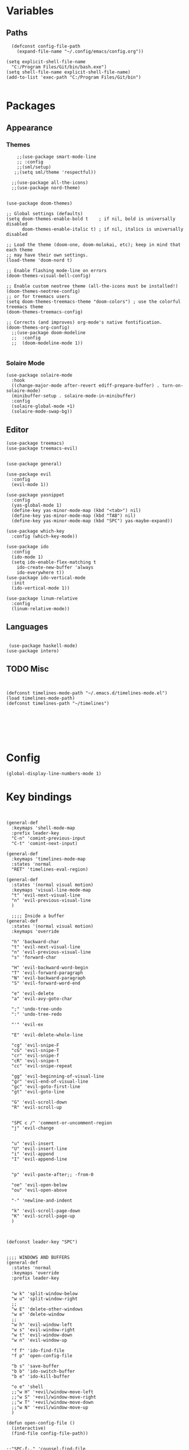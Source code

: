 
* Variables
** Paths
#+BEGIN_SRC elisp
  (defconst config-file-path 
    (expand-file-name "~/.config/emacs/config.org"))

(setq explicit-shell-file-name
  "C:/Program Files/Git/bin/bash.exe")
(setq shell-file-name explicit-shell-file-name)
(add-to-list 'exec-path "C:/Program Files/Git/bin")

#+END_SRC
* Packages
** Appearance
*** Themes   
#+BEGIN_SRC elisp
    ;;(use-package smart-mode-line
    ;; :config
    ;;(sml/setup)
   ;;(setq sml/theme 'respectful))

  ;;(use-package all-the-icons)
  ;;(use-package nord-theme)


(use-package doom-themes)

;; Global settings (defaults)
(setq doom-themes-enable-bold t    ; if nil, bold is universally disabled
      doom-themes-enable-italic t) ; if nil, italics is universally disabled

;; Load the theme (doom-one, doom-molokai, etc); keep in mind that each theme
;; may have their own settings.
(load-theme 'doom-nord t)

;; Enable flashing mode-line on errors
(doom-themes-visual-bell-config)

;; Enable custom neotree theme (all-the-icons must be installed!)
(doom-themes-neotree-config)
;; or for treemacs users
(setq doom-themes-treemacs-theme "doom-colors") ; use the colorful treemacs theme
(doom-themes-treemacs-config)

;; Corrects (and improves) org-mode's native fontification.
(doom-themes-org-config)
  ;;(use-package doom-modeline
  ;;  :config
  ;;  (doom-modeline-mode 1))

#+END_SRC
*** Solaire Mode
#+BEGIN_SRC elisp
(use-package solaire-mode
  :hook
  ((change-major-mode after-revert ediff-prepare-buffer) . turn-on-solaire-mode)
  (minibuffer-setup . solaire-mode-in-minibuffer)
  :config
  (solaire-global-mode +1)
  (solaire-mode-swap-bg))
#+END_SRC
** Editor

#+BEGIN_SRC elisp
  (use-package treemacs)
  (use-package treemacs-evil)


  (use-package general)

  (use-package evil
    :config
    (evil-mode 1))

  (use-package yasnippet
    :config 
    (yas-global-mode 1)
    (define-key yas-minor-mode-map (kbd "<tab>") nil)
    (define-key yas-minor-mode-map (kbd "TAB") nil)
    (define-key yas-minor-mode-map (kbd "SPC") yas-maybe-expand))

  (use-package which-key
    :config (which-key-mode))

  (use-package ido
    :config
    (ido-mode 1)
    (setq ido-enable-flex-matching t
	  ido-create-new-buffer 'always
	  ido-everywhere t))
  (use-package ido-vertical-mode
    :init
    (ido-vertical-mode 1))

  (use-package linum-relative
    :config
    (linum-relative-mode))
#+END_SRC
** Languages
#+BEGIN_SRC elisp

  (use-package haskell-mode)
 (use-package intero)
#+END_SRC


** TODO Misc

#+BEGIN_SRC elisp


  (defconst timelines-mode-path "~/.emacs.d/timelines-mode.el")
  (load timelines-mode-path)
  (defconst timelines-path "~/timelines")






#+END_SRC
* Config

#+BEGIN_SRC elisp
(global-display-line-numbers-mode 1)
#+END_SRC
* Key bindings

#+BEGIN_SRC elisp


  (general-def
    :keymaps 'shell-mode-map
    :prefix leader-key
    "C-n" 'comint-previous-input
    "C-t" 'comint-next-input)

  (general-def
    :keymaps 'timelines-mode-map
    :states 'normal
    "RET" 'timelines-eval-region)

  (general-def
    :states '(normal visual motion)
    :keymaps 'visual-line-mode-map
    "t" 'evil-next-visual-line
    "n" 'evil-previous-visual-line
    )

    ;;;; Inside a buffer
  (general-def
    :states '(normal visual motion)
    :keymaps 'override
  
    "h" 'backward-char
    "t" 'evil-next-visual-line
    "n" 'evil-previous-visual-line
    "s" 'forward-char
  
    "H" 'evil-backward-word-begin
    "T" 'evil-forward-paragraph
    "N" 'evil-backward-paragraph
    "S" 'evil-forward-word-end
  
    "e" 'evil-delete
    "a" 'evil-avy-goto-char
  
    ";" 'undo-tree-undo
    ":" 'undo-tree-redo
  
    "'" 'evil-ex
  
    "E" 'evil-delete-whole-line
  
    "cg" 'evil-snipe-F
    "cG" 'evil-snipe-T
    "cr" 'evil-snipe-f
    "cR" 'evil-snipe-t
    "cc" 'evil-snipe-repeat
  
    "gg" 'evil-beginning-of-visual-line
    "gr" 'evil-end-of-visual-line
    "gc" 'evil-goto-first-line
    "gt" 'evil-goto-line
  
    "G" 'evil-scroll-down
    "R" 'evil-scroll-up
  
  
    "SPC c /" 'comment-or-uncomment-region
    "j" 'evil-change
  
  
    "u" 'evil-insert
    "U" 'evil-insert-line
    "i" 'evil-append
    "I" 'evil-append-line
  
  
    "p" 'evil-paste-after;; -from-0
  
    "oe" 'evil-open-below
    "ou" 'evil-open-above
  
    "-" 'newline-and-indent
  
    "k" 'evil-scroll-page-down
    "K" 'evil-scroll-page-up
    )



  (defconst leader-key "SPC")


  ;;;; WINDOWS AND BUFFERS
  (general-def
    :states 'normal
    :keymaps 'override
    :prefix leader-key
  
  
    "w k" 'split-window-below
    "w u" 'split-window-right
    ;;
    "w E" 'delete-other-windows
    "w e" 'delete-window
    ;;
    "w h" 'evil-window-left
    "w s" 'evil-window-right
    "w t" 'evil-window-down
    "w n" 'evil-window-up
  
    "f f" 'ido-find-file
    "f p" 'open-config-file 
  
    "b s" 'save-buffer
    "b b" 'ido-switch-buffer
    "b e" 'ido-kill-buffer

    "o e" 'shell
    ;;"w H" '+evil/window-move-left
    ;;"w S" '+evil/window-move-right
    ;;"w T" '+evil/window-move-down
    ;;"w N" '+evil/window-move-up
    )

  (defun open-config-file ()
    (interactive)
    (find-file config-file-path))


  ;;"SPC-f-." 'counsel-find-file


  ;;
  ;;
  ;;(lookup-key (current-global-map) (kbd "Esc-g"))





  (general-def
    "C-}" 'text-scale-increase
    "C-{" 'text-scale-decrease)
#+END_SRC
** General

#+BEGIN_SRC elisp
#+END_SRC
aoeuaoeua
* Misc

#+BEGIN_SRC elisp

;;;;;;;;;;;;;; Setup some more user-friendly functionality and defaults (e.g. the usual cut/copy/paste bindings)

;; When a key combination has started, after a while
;; displays all possible keys to complete it
;; Type 'y' or 'n' instead of 'yes' or 'no'
(fset 'yes-or-no-p 'y-or-n-p)

;; Replaces a selection with any letter pressed
(delete-selection-mode 1)

(setq scroll-conservatively 100
      select-enable-clipboard t
      show-paren-delay 0
      show-trailing-whitespace nil)


;;;;;;;;;;;;;; Setup themes and other aesthetic stuff

;; Set the mood, there's plenty of other themes to choose from here:
;; https://emacsthemes.ocm/popular/index.html

;; Set the window's name
(setq frame-title-format "TimeLines")

;; Remove unecessary distractions from the frame
(when window-system
  (menu-bar-mode -1)
  (tool-bar-mode -1)
  (scroll-bar-mode -1)
  (tooltip-mode -1))

(line-number-mode 1)
(show-paren-mode 1)

;; Cursor settings
(blink-cursor-mode 0)
(set-default 'cursor-type 'box)
(set-cursor-color "#ff1493")

;; Highlight the line the cursor is on
(global-hl-line-mode t)

;; Operate on visual, rather than logical, lines
(add-hook 'text-mode-hook 'turn-on-visual-line-mode)

;; Reload the init file with a key binding
(global-set-key (kbd "C-c p")
		(lambda ()
		  (interactive)
		  (load-file "~/.emacs.d/init.el")))


;; Clean up startup behaviour
(setq inhibit-startup-message t)
(setq initial-scratch-message "")
(setq ring-bell-function 'ignore)

;; Go to any line with Alt-g
(global-set-key "\M-g" 'goto-line)

(setq initial-major-mode 'lisp-interaction-mode)

#+END_SRC
